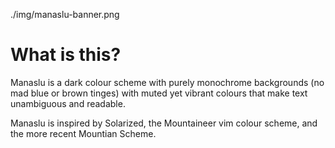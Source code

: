 ./img/manaslu-banner.png
* What is this?
  Manaslu is a dark colour scheme with purely monochrome backgrounds (no mad blue or brown tinges) with muted yet vibrant colours that make text unambiguous and readable.

  Manaslu is inspired by Solarized, the Mountaineer vim colour scheme, and the more recent Mountian Scheme.
